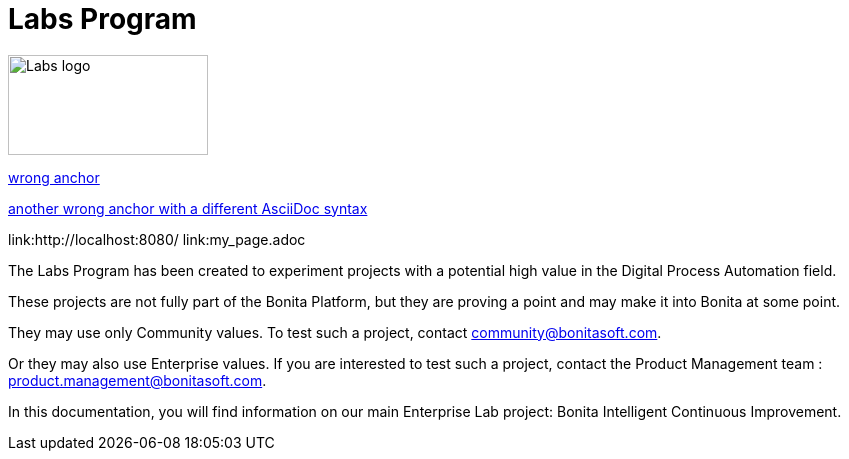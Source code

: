 = Labs Program

image::Lab_icon.png[Labs logo,200,100]

xref:#anchor[wrong anchor]

xref:_anchor2[another wrong anchor with a different AsciiDoc syntax]


link:http://localhost:8080/
link:my_page.adoc

The Labs Program has been created to experiment projects with a potential high value in the Digital Process Automation field.

These projects are not fully part of the Bonita Platform, but they are proving a point and may make it into Bonita at some point.

They may use only Community values. To test such a project, contact community@bonitasoft.com.

Or they may also use Enterprise values. If you are interested to test such a project, contact the Product Management team : product.management@bonitasoft.com.

In this documentation, you will find information on our main Enterprise Lab project: Bonita Intelligent Continuous Improvement.
